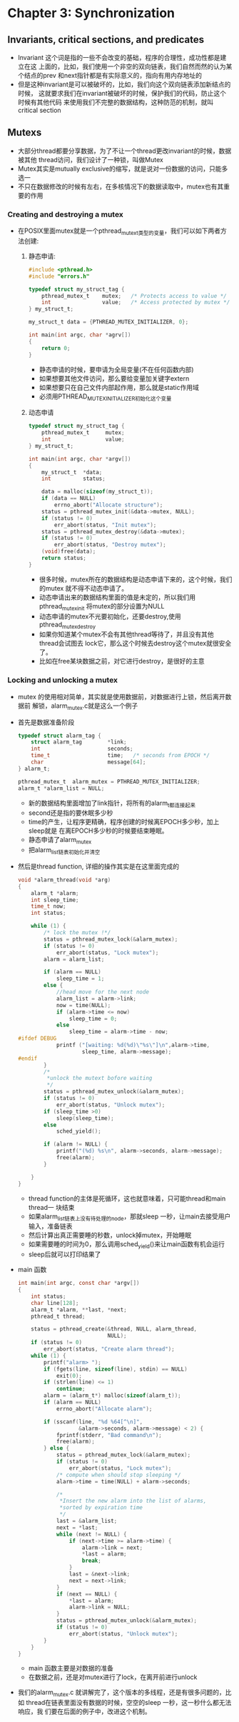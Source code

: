 * Chapter 3: Synchronization
** Invariants, critical sections, and predicates
   + Invariant 这个词是指的一些不会改变的基础，程序的合理性，成功性都是建立在这
     上面的，比如，我们使用一个非空的双向链表，我们自然而然的认为某个结点的prev
     和next指针都是有实际意义的，指向有用内存地址的
   + 但是这种invariant是可以被破坏的，比如，我们向这个双向链表添加新结点的时候，
     这就要求我们在invariant被破坏的时候，保护我们的代码，防止这个时候有其他代码
     来使用我们不完整的数据结构，这种防范的机制，就叫critical section
** Mutexs
   + 大部分thread都要分享数据，为了不让一个thread更改invariant的时候，数据被其他
     thread访问，我们设计了一种锁，叫做Mutex
   + Mutex其实是mutually exclusive的缩写，就是说对一份数据的访问，只能多选一
   + 不只在数据修改的时候有左右，在多核情况下的数据读取中，mutex也有其重要的作用
*** Creating and destroying a mutex
    + 在POSIX里面mutex就是一个pthread_mutex_t类型的变量，我们可以如下两者方法创建:
      1) 静态申请:
        #+begin_src c
          #include <pthread.h>
          #include "errors.h"
          
          typedef struct my_struct_tag {
              pthread_mutex_t    mutex;   /* Protects access to value */
              int                value;   /* Access protected by mutex */
          } my_struct_t;
          
          my_struct_t data = {PTHREAD_MUTEX_INITIALIZER, 0};
          
          int main(int argc, char *agrv[])
          {
              return 0;
          }
        #+end_src
        - 静态申请的时候，要申请为全局变量(不在任何函数内部)
        - 如果想要其他文件访问，那么要给变量加关键字extern
        - 如果想要只在自己文件内部起作用，那么就是static作用域
        - 必须用PTHREAD_MUTEX_INITIALIZER初始化这个变量
      2) 动态申请 
        #+begin_src c
          typedef struct my_struct_tag {
              pthread_mutex_t     mutex;
              int                 value;
          } my_struct_t;
          
          int main(int argc, char *argv[])
          {
              my_struct_t  *data;
              int          status;
          
              data = malloc(sizeof(my_struct_t));
              if (data == NULL)
                  errno_abort("Allocate structure");
              status = pthread_mutex_init(&data->mutex, NULL);
              if (status != 0)
                  err_abort(status, "Init mutex");
              status = pthread_mutex_destroy(&data->mutex);
              if (status != 0)
                  err_abort(status, "Destroy mutex");
              (void)free(data);
              return status;
          }
        #+end_src
        - 很多时候，mutex所在的数据结构是动态申请下来的，这个时候，我们的mutex
          就不得不动态申请了。
        - 动态申请出来的数据结构里面的值是未定的，所以我们用pthread_mutex_init
          将mutex的部分设置为NULL
        - 动态申请的mutex不光要初始化，还要destroy,使用pthread_mutex_destroy
        - 如果你知道某个mutex不会有其他thread等待了，并且没有其他thread会试图去
          lock它，那么这个时候去destroy这个mutex就很安全了。
        - 比如在free某块数据之前，对它进行destroy，是很好的主意
*** Locking and unlocking a mutex
    + mutex 的使用相对简单，其实就是使用数据前，对数据进行上锁，然后离开数据前
      解锁，alarm_mutex.c就是这么一个例子
    + 首先是数据准备阶段
      #+begin_src c
        typedef struct alarm_tag {
            struct alarm_tag        *link;
            int                     seconds;
            time_t                  time;   /* seconds from EPOCH */
            char                    message[64];
        } alarm_t;
        
        pthread_mutex_t  alarm_mutex = PTHREAD_MUTEX_INITIALIZER;
        alarm_t *alarm_list = NULL;
      #+end_src
      - 新的数据结构里面增加了link指针，将所有的alarm_t都连接起来
      - second还是指的要休眠多少秒
      - time的产生，让程序更精确，程序创建的时候离EPOCH多少秒，加上sleep就是
        在离EPOCH多少秒的时候要结束睡眠。
      - 静态申请了alarm_mutex
      - 把alarm_list链表初始化并清空
    + 然后是thread function, 详细的操作其实是在这里面完成的
      #+begin_src c
        void *alarm_thread(void *arg)
        {
            alarm_t *alarm;
            int sleep_time;
            time_t now;
            int status;
        
            while (1) {
                /* lock the mutex !*/
                status = pthread_mutex_lock(&alarm_mutex);
                if (status != 0)
                    err_abort(status, "Lock mutex");
                alarm = alarm_list;
        
                if (alarm == NULL)
                    sleep_time = 1;
                else {
                    //head move for the next node
                    alarm_list = alarm->link;
                    now = time(NULL);
                    if (alarm->time <= now)
                        sleep_time = 0;
                    else 
                        sleep_time = alarm->time - now;
        #ifdef DEBUG
                    printf ("[waiting: %d(%d)\"%s\"]\n",alarm->time,
                            sleep_time, alarm->message);
        #endif
                }
                /*
                 *unlock the mutext bofore waiting
                 */
                status = pthread_mutex_unlock(&alarm_mutex);
                if (status != 0)
                    err_abort(status, "Unlock mutex");
                if (sleep_time >0)
                    sleep(sleep_time);
                else
                    sched_yield();
                
                if (alarm != NULL) {
                    printf("(%d) %s\n", alarm->seconds, alarm->message);
                    free(alarm);
                }
        
            }
        }
      #+end_src
      - thread function的主体是死循环，这也就意味着，只可能thread和main thread一
        块结束
      - 如果alarm_list链表上没有待处理的node，那就sleep 一秒，让main去接受用户
        输入，准备链表
      - 然后计算出真正需要睡的秒数，unlock掉mutex，开始睡眠
      - 如果需要睡的时间为0，那么调用sched_yield()来让main函数有机会运行
      - sleep后就可以打印结果了
    + main 函数
      #+begin_src c
        int main(int argc, const char *argv[])
        {
            int status;
            char line[128];
            alarm_t *alarm, **last, *next;
            pthread_t thread;
        
            status = pthread_create(&thread, NULL, alarm_thread,
                                    NULL);
            if (status != 0)
                err_abort(status, "Create alarm thread");
            while (1) {
                printf("alarm> ");
                if (fgets(line, sizeof(line), stdin) == NULL)
                    exit(0);
                if (strlen(line) <= 1) 
                    continue;
                alarm = (alarm_t*) malloc(sizeof(alarm_t));
                if (alarm == NULL)
                    errno_abort("Allocate alarm");
        
                if (sscanf(line, "%d %64[^\n]",
                           &alarm->seconds, alarm->message) < 2) {
                    fprintf(stderr, "Bad command\n");
                    free(alarm);
                } else {
                    status = pthread_mutex_lock(&alarm_mutex);
                    if (status != 0)
                        err_abort(status, "Lock mutex");
                    /* compute when should stop sleeping */
                    alarm->time = time(NULL) + alarm->seconds;
        
                    /*
                     *Insert the new alarm into the list of alarms,
                     *sorted by expiration time
                     */
                    last = &alarm_list;
                    next = *last;
                    while (next != NULL) {
                        if (next->time >= alarm->time) {
                            alarm->link = next;
                            *last = alarm;
                            break;
                        }
                        last = &next->link;
                        next = next->link;
                    }
                    if (next == NULL) {
                        *last = alarm;
                        alarm->link = NULL;
                    }
                    status = pthread_mutex_unlock(&alarm_mutex);
                    if (status != 0)
                        err_abort(status, "Unlock mutex");
                }
            }
        }
      #+end_src
      - main 函数主要是对数据的准备
      - 在数据之前，还是对mutex进行了lock，在离开前进行unlock
    + 我们的alarm_mutex.c 就讲解完了，这个版本的多线程，还是有很多问题的，比如
      thread在链表里面没有数据的时候，空空的sleep 一秒，这一秒什么都无法响应，我
      们要在后面的例子中，改进这个机制。
